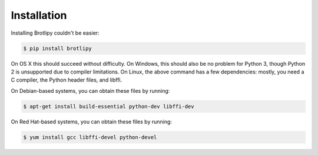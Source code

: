 Installation
============

Installing Brotlipy couldn't be easier:

.. code-block:: bash

    $ pip install brotlipy

On OS X this should succeed without difficulty. On Windows, this should also be
no problem for Python 3, though Python 2 is unsupported due to compiler
limitations. On Linux, the above command has a few dependencies: mostly, you
need a C compiler, the Python header files, and libffi.

On Debian-based systems, you can obtain these files by running:

.. code-block:: bash

    $ apt-get install build-essential python-dev libffi-dev

On Red Hat-based systems, you can obtain these files by running:

.. code-block:: bash

    $ yum install gcc libffi-devel python-devel
